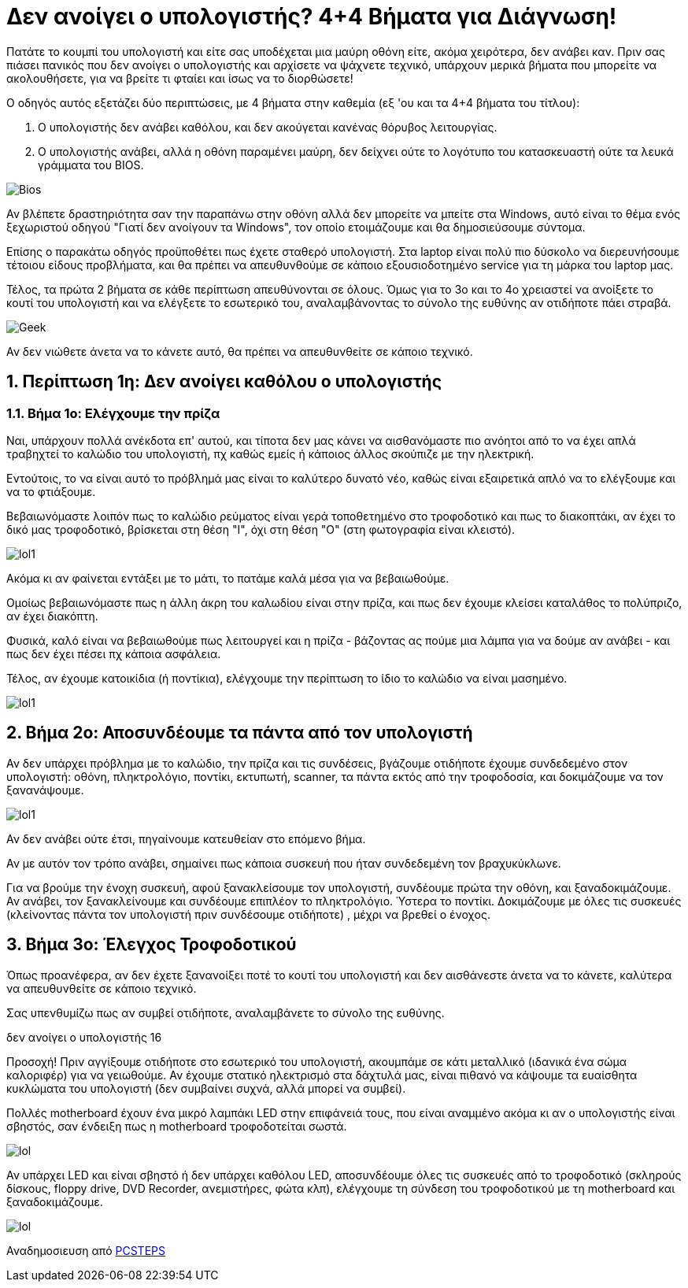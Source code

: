 = Δεν ανοίγει ο υπολογιστής? 4+4 Βήματα για Διάγνωση! 

Πατάτε το κουμπί του υπολογιστή και είτε σας υποδέχεται μια μαύρη οθόνη είτε, ακόμα χειρότερα, δεν ανάβει καν. Πριν σας πιάσει πανικός που δεν ανοίγει ο υπολογιστής και αρχίσετε να ψάχνετε τεχνικό, υπάρχουν μερικά βήματα που μπορείτε να ακολουθήσετε, για να βρείτε τι φταίει και ίσως να το διορθώσετε!

Ο οδηγός αυτός εξετάζει δύο περιπτώσεις, με 4 βήματα στην καθεμία (εξ 'ου και τα 4+4 βήματα του τίτλου):

. Ο υπολογιστής δεν ανάβει καθόλου, και δεν ακούγεται κανένας θόρυβος λειτουργίας.
. Ο υπολογιστής ανάβει, αλλά η οθόνη παραμένει μαύρη, δεν δείχνει ούτε το λογότυπο του κατασκευαστή ούτε τα λευκά γράμματα του BIOS.

image:http://cdn.pcsteps.gr/wp-content/uploads/2014/02/%CE%B4%CE%B5%CE%BD-%CE%B1%CE%BD%CE%BF%CE%AF%CE%B3%CE%B5%CE%B9-%CE%BF-%CF%85%CF%80%CE%BF%CE%BB%CE%BF%CE%B3%CE%B9%CF%83%CF%84%CE%AE%CF%82-01.png[Bios]

Αν βλέπετε δραστηριότητα σαν την παραπάνω στην οθόνη αλλά δεν μπορείτε να μπείτε στα Windows, αυτό είναι το θέμα ενός ξεχωριστού οδηγού "Γιατί δεν ανοίγουν τα Windows", τον οποίο ετοιμάζουμε και θα δημοσιεύσουμε σύντομα.

Επίσης ο παρακάτω οδηγός προϋποθέτει πως έχετε σταθερό υπολογιστή. Στα laptop είναι πολύ πιο δύσκολο να διερευνήσουμε τέτοιου είδους προβλήματα, και θα πρέπει να απευθυνθούμε σε κάποιο εξουσιοδοτημένο service για τη μάρκα του laptop μας.

Τέλος, τα πρώτα 2 βήματα σε κάθε περίπτωση απευθύνονται σε όλους. Όμως για το 3ο και το 4ο χρειαστεί να ανοίξετε το κουτί του υπολογιστή και να ελέγξετε το εσωτερικό του, αναλαμβάνοντας το σύνολο της ευθύνης αν οτιδήποτε πάει στραβά.

image:http://cdn.pcsteps.gr/wp-content/uploads/2014/02/%CE%B4%CE%B5%CE%BD-%CE%B1%CE%BD%CE%BF%CE%AF%CE%B3%CE%B5%CE%B9-%CE%BF-%CF%85%CF%80%CE%BF%CE%BB%CE%BF%CE%B3%CE%B9%CF%83%CF%84%CE%AE%CF%82-16.png[Geek]

Αν δεν νιώθετε άνετα να το κάνετε αυτό, θα πρέπει να απευθυνθείτε σε κάποιο τεχνικό.

:numbered:
:toc:

== Περίπτωση 1η: Δεν ανοίγει καθόλου ο υπολογιστής

=== Βήμα 1ο: Ελέγχουμε την πρίζα

Ναι, υπάρχουν πολλά ανέκδοτα επ' αυτού, και τίποτα δεν μας κάνει να αισθανόμαστε πιο ανόητοι από το να έχει απλά τραβηχτεί το καλώδιο του υπολογιστή, πχ καθώς εμείς ή κάποιος άλλος σκούπιζε με την ηλεκτρική.

Εντούτοις, το να είναι αυτό το πρόβλημά μας είναι το καλύτερο δυνατό νέο, καθώς είναι εξαιρετικά απλό να το ελέγξουμε και να το φτιάξουμε.

Βεβαιωνόμαστε λοιπόν πως το καλώδιο ρεύματος είναι γερά τοποθετημένο στο τροφοδοτικό και πως το διακοπτάκι, αν έχει το δικό μας τροφοδοτικό, βρίσκεται στη θέση "Ι", όχι στη θέση "Ο" (στη φωτογραφία είναι κλειστό).

image:http://cdn.pcsteps.gr/wp-content/uploads/2014/02/%CE%B4%CE%B5%CE%BD-%CE%B1%CE%BD%CE%BF%CE%AF%CE%B3%CE%B5%CE%B9-%CE%BF-%CF%85%CF%80%CE%BF%CE%BB%CE%BF%CE%B3%CE%B9%CF%83%CF%84%CE%AE%CF%82-02.png[lol1]

Ακόμα κι αν φαίνεται εντάξει με το μάτι, το πατάμε καλά μέσα για να βεβαιωθούμε.

Ομοίως βεβαιωνόμαστε πως η άλλη άκρη του καλωδίου είναι στην πρίζα, και πως δεν έχουμε κλείσει καταλάθος το πολύπριζο, αν έχει διακόπτη.

Φυσικά, καλό είναι να βεβαιωθούμε πως λειτουργεί και η πρίζα - βάζοντας ας πούμε μια λάμπα για να δούμε αν ανάβει - και πως δεν έχει πέσει πχ κάποια ασφάλεια.

Τέλος, αν έχουμε κατοικίδια (ή ποντίκια), ελέγχουμε την περίπτωση το ίδιο το καλώδιο να είναι μασημένο.

image:http://cdn.pcsteps.gr/wp-content/uploads/2014/02/%CE%B4%CE%B5%CE%BD-%CE%B1%CE%BD%CE%BF%CE%AF%CE%B3%CE%B5%CE%B9-%CE%BF-%CF%85%CF%80%CE%BF%CE%BB%CE%BF%CE%B3%CE%B9%CF%83%CF%84%CE%AE%CF%82-03.png[lol1]

== Βήμα 2ο: Αποσυνδέουμε τα πάντα από τον υπολογιστή

Αν δεν υπάρχει πρόβλημα με το καλώδιο, την πρίζα και τις συνδέσεις, βγάζουμε οτιδήποτε έχουμε συνδεδεμένο στον υπολογιστή: οθόνη, πληκτρολόγιο, ποντίκι, εκτυπωτή, scanner, τα πάντα εκτός από την τροφοδοσία, και δοκιμάζουμε να τον ξανανάψουμε.

image:http://cdn.pcsteps.gr/wp-content/uploads/2014/02/%CE%B4%CE%B5%CE%BD-%CE%B1%CE%BD%CE%BF%CE%AF%CE%B3%CE%B5%CE%B9-%CE%BF-%CF%85%CF%80%CE%BF%CE%BB%CE%BF%CE%B3%CE%B9%CF%83%CF%84%CE%AE%CF%82-17.png[lol1]
[lol1]

Αν δεν ανάβει ούτε έτσι, πηγαίνουμε κατευθείαν στο επόμενο βήμα.

Αν με αυτόν τον τρόπο ανάβει, σημαίνει πως κάποια συσκευή που ήταν συνδεδεμένη τον βραχυκύκλωνε.

Για να βρούμε την ένοχη συσκευή, αφού ξανακλείσουμε τον υπολογιστή, συνδέουμε πρώτα την οθόνη, και ξαναδοκιμάζουμε. Αν ανάβει, τον ξανακλείνουμε και συνδέουμε επιπλέον το πληκτρολόγιο. Ύστερα το ποντίκι. Δοκιμάζουμε με όλες τις συσκευές (κλείνοντας πάντα τον υπολογιστή πριν συνδέσουμε οτιδήποτε) , μέχρι να βρεθεί ο ένοχος.

== Βήμα 3ο: Έλεγχος Τροφοδοτικού

Όπως προανέφερα, αν δεν έχετε ξανανοίξει ποτέ το κουτί του υπολογιστή και δεν αισθάνεστε άνετα να το κάνετε, καλύτερα να απευθυνθείτε σε κάποιο τεχνικό.

Σας υπενθυμίζω πως αν συμβεί οτιδήποτε, αναλαμβάνετε το σύνολο της ευθύνης.

δεν ανοίγει ο υπολογιστής 16

Προσοχή! Πριν αγγίξουμε οτιδήποτε στο εσωτερικό του υπολογιστή, ακουμπάμε σε κάτι μεταλλικό (ιδανικά ένα σώμα καλοριφέρ) για να γειωθούμε. Αν έχουμε στατικό ηλεκτρισμό στα δάχτυλά μας, είναι πιθανό να κάψουμε τα ευαίσθητα κυκλώματα του υπολογιστή (δεν συμβαίνει συχνά, αλλά μπορεί να συμβεί).

Πολλές motherboard έχουν ένα μικρό λαμπάκι LED στην επιφάνειά τους, που είναι αναμμένο ακόμα κι αν ο υπολογιστής είναι σβηστός, σαν ένδειξη πως η motherboard τροφοδοτείται σωστά.

image:http://cdn.pcsteps.gr/wp-content/uploads/2014/02/%CE%B4%CE%B5%CE%BD-%CE%B1%CE%BD%CE%BF%CE%AF%CE%B3%CE%B5%CE%B9-%CE%BF-%CF%85%CF%80%CE%BF%CE%BB%CE%BF%CE%B3%CE%B9%CF%83%CF%84%CE%AE%CF%82-003.png[lol]

Αν υπάρχει LED και είναι σβηστό ή δεν υπάρχει καθόλου LED, αποσυνδέουμε όλες τις συσκευές από το τροφοδοτικό (σκληρούς δίσκους, floppy drive, DVD Recorder, ανεμιστήρες, φώτα κλπ), ελέγχουμε τη σύνδεση του τροφοδοτικού με τη motherboard και ξαναδοκιμάζουμε.

image:http://cdn.pcsteps.gr/wp-content/uploads/2014/02/%CE%B4%CE%B5%CE%BD-%CE%B1%CE%BD%CE%BF%CE%AF%CE%B3%CE%B5%CE%B9-%CE%BF-%CF%85%CF%80%CE%BF%CE%BB%CE%BF%CE%B3%CE%B9%CF%83%CF%84%CE%AE%CF%82-04.png[lol]


Αναδημοσιευση από link:http://www.pcsteps.gr/15405-%CE%B4%CE%B5%CE%BD-%CE%B1%CE%BD%CE%BF%CE%AF%CE%B3%CE%B5%CE%B9-%CE%BF-%CF%85%CF%80%CE%BF%CE%BB%CE%BF%CE%B3%CE%B9%CF%83%CF%84%CE%AE%CF%82/[PCSTEPS]